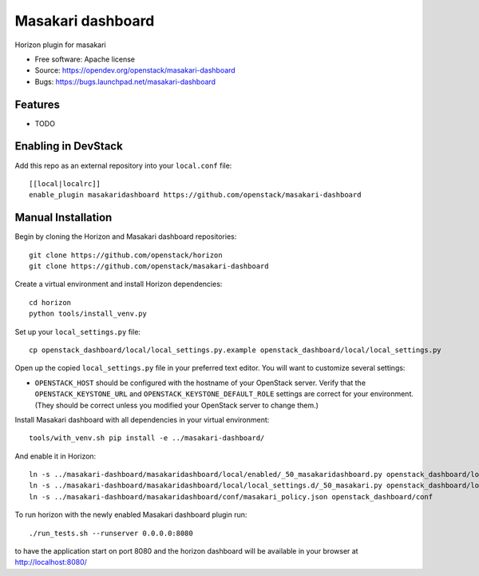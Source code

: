 ===============================
Masakari dashboard
===============================

Horizon plugin for masakari

* Free software: Apache license
* Source: https://opendev.org/openstack/masakari-dashboard
* Bugs: https://bugs.launchpad.net/masakari-dashboard

Features
--------

* TODO

Enabling in DevStack
--------------------

Add this repo as an external repository into your ``local.conf`` file::

    [[local|localrc]]
    enable_plugin masakaridashboard https://github.com/openstack/masakari-dashboard

Manual Installation
-------------------

Begin by cloning the Horizon and Masakari dashboard repositories::

    git clone https://github.com/openstack/horizon
    git clone https://github.com/openstack/masakari-dashboard

Create a virtual environment and install Horizon dependencies::

    cd horizon
    python tools/install_venv.py

Set up your ``local_settings.py`` file::

    cp openstack_dashboard/local/local_settings.py.example openstack_dashboard/local/local_settings.py

Open up the copied ``local_settings.py`` file in your preferred text
editor. You will want to customize several settings:

-  ``OPENSTACK_HOST`` should be configured with the hostname of your
   OpenStack server. Verify that the ``OPENSTACK_KEYSTONE_URL`` and
   ``OPENSTACK_KEYSTONE_DEFAULT_ROLE`` settings are correct for your
   environment. (They should be correct unless you modified your
   OpenStack server to change them.)

Install Masakari dashboard with all dependencies in your virtual environment::

    tools/with_venv.sh pip install -e ../masakari-dashboard/

And enable it in Horizon::

    ln -s ../masakari-dashboard/masakaridashboard/local/enabled/_50_masakaridashboard.py openstack_dashboard/local/enabled
    ln -s ../masakari-dashboard/masakaridashboard/local/local_settings.d/_50_masakari.py openstack_dashboard/local/local_settings.d
    ln -s ../masakari-dashboard/masakaridashboard/conf/masakari_policy.json openstack_dashboard/conf

To run horizon with the newly enabled Masakari dashboard plugin run::

    ./run_tests.sh --runserver 0.0.0.0:8080

to have the application start on port 8080 and the horizon dashboard will be
available in your browser at http://localhost:8080/
